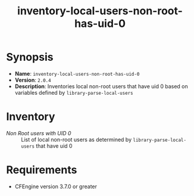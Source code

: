 #+TITLE: inventory-local-users-non-root-has-uid-0

* Synopsis

- *Name*: =inventory-local-users-non-root-has-uid-0=
- *Version*: =2.0.4=
- *Description*: Inventories local non-root users that have uid 0 based on variables defined by =library-parse-local-users=

* Inventory

- /Non Root users with UID 0/ :: List of local non-root users as determined by =library-parse-local-users= that have uid 0

* Requirements

- CFEngine version 3.7.0 or greater

